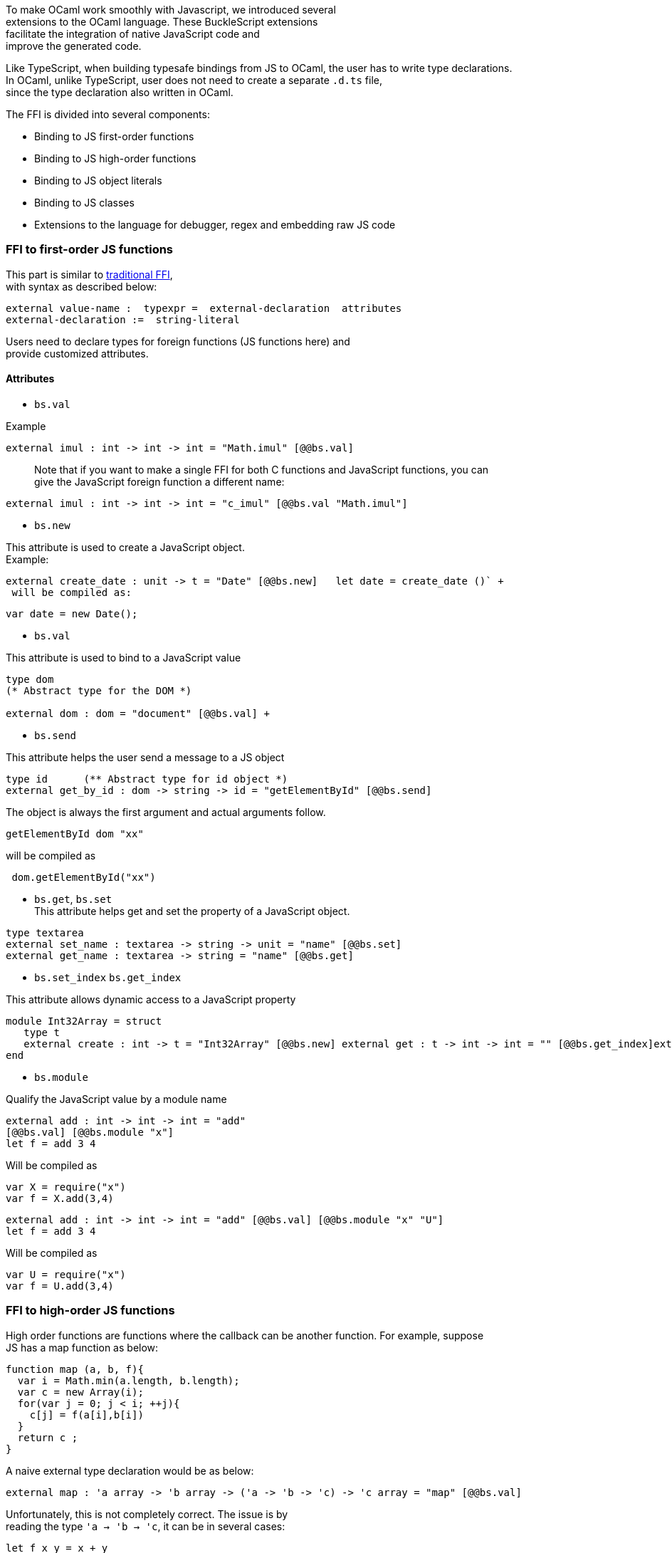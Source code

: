 To make OCaml work smoothly with Javascript, we introduced several +
extensions to the OCaml language. These BuckleScript extensions +
facilitate the integration of native JavaScript code and +
improve the generated code.

Like TypeScript, when building typesafe bindings from JS to OCaml, the
user has to write type declarations. +
In OCaml, unlike TypeScript, user does not need to create a separate
`.d.ts` file, +
since the type declaration also written in OCaml.

The FFI is divided into several components:

* Binding to JS first-order functions
* Binding to JS high-order functions
* Binding to JS object literals
* Binding to JS classes
* Extensions to the language for debugger, regex and embedding raw JS
code

[[ffi-to-first-order-js-functions]]
FFI to first-order JS functions
~~~~~~~~~~~~~~~~~~~~~~~~~~~~~~~

This part is similar to
http://caml.inria.fr/pub/docs/manual-ocaml-4.02/intfc.html[traditional
FFI], +
with syntax as described below:

----------------------------------------------------------
external value-name :  typexpr =  external-declaration  attributes
external-declaration :=  string-literal  
----------------------------------------------------------

Users need to declare types for foreign functions (JS functions here)
and +
provide customized attributes.

[[attributes]]
Attributes
^^^^^^^^^^

* `bs.val`

Example
[source,ocaml]
---------------
external imul : int -> int -> int = "Math.imul" [@@bs.val]
---------------

___________________________________________________________________________________________________
Note that if you want to make a single FFI for both C functions and
JavaScript functions, you can +
 give the JavaScript foreign function a different name:
___________________________________________________________________________________________________

[source,ocaml]
---------------
external imul : int -> int -> int = "c_imul" [@@bs.val "Math.imul"]
---------------

* `bs.new`

This attribute is used to create a JavaScript object. +
 Example:

[source,ocaml]
----------
external create_date : unit -> t = "Date" [@@bs.new]   let date = create_date ()` +
 will be compiled as:
----------

[source,js]
---------- 
var date = new Date();
----------

* `bs.val`

This attribute is used to bind to a JavaScript value

[source,ocaml]
----------
type dom 
(* Abstract type for the DOM *)

external dom : dom = "document" [@@bs.val] +
----------

* `bs.send`

This attribute helps the user send a message to a JS object

[source,ocaml] 
---------
type id      (** Abstract type for id object *)  
external get_by_id : dom -> string -> id = "getElementById" [@@bs.send]
---------

The object is always the first argument and actual arguments follow.

[source,ocaml] 
--------
getElementById dom "xx" 
--------

will be compiled as 
 
[source,js]
--------
 dom.getElementById("xx")
--------

* `bs.get`, `bs.set` +
 This attribute helps get and set the property of a JavaScript object.

[source,ocaml] 
--------
type textarea   
external set_name : textarea -> string -> unit = "name" [@@bs.set]   
external get_name : textarea -> string = "name" [@@bs.get]
--------

* `bs.set_index` `bs.get_index`

This attribute allows dynamic access to a JavaScript property

[source,ocaml]
--------
module Int32Array = struct    
   type t     
   external create : int -> t = "Int32Array" [@@bs.new] external get : t -> int -> int = "" [@@bs.get_index]external set : t -> int -> int -> unit = "" [@@bs.set_index]
end
--------

* `bs.module`

Qualify the JavaScript value by a module name

[source,ocaml]
--------
external add : int -> int -> int = "add"
[@@bs.val] [@@bs.module "x"]    
let f = add 3 4 
--------

Will be compiled as

[source,js]
-----------
var X = require("x") 
var f = X.add(3,4)
-----------

[source,ocaml]
--------
external add : int -> int -> int = "add" [@@bs.val] [@@bs.module "x" "U"]    
let f = add 3 4
--------

Will be compiled as

[source,js]
-----------
var U = require("x")
var f = U.add(3,4)
-----------

[[ffi-to-high-order-js-functions]]
FFI to high-order JS functions
~~~~~~~~~~~~~~~~~~~~~~~~~~~~~~

High order functions are functions where the callback can be another
function. For example, suppose +
JS has a map function as below:

[source,js]
--------------------------------------- 
function map (a, b, f){
  var i = Math.min(a.length, b.length);
  var c = new Array(i);
  for(var j = 0; j < i; ++j){
    c[j] = f(a[i],b[i])
  }
  return c ;
}
---------------------------------------

A naive external type declaration would be as below:

[source,ocaml]
--------------------------------------------------------------------------------------
external map : 'a array -> 'b array -> ('a -> 'b -> 'c) -> 'c array = "map" [@@bs.val]
--------------------------------------------------------------------------------------

Unfortunately, this is not completely correct. The issue is by +
reading the type `'a -> 'b -> 'c`, it can be in several cases:

[source,ocaml]
----------------- 
let f x y = x + y
-----------------

[source,ocaml]
-------------------------------------------- 
let g x  = let z  = x + 1 in fun y -> x + z 
--------------------------------------------

In OCaml, they all have the same type; however, +
`f` and `g` may be compiled into functions with +
different arities.

A naive compilation will compile `f` as below:

[source,ocaml]
------------------------------- 
let f = fun x -> fun y -> x + y
-------------------------------

[source,js]
---------------------- 
function f(x){
  return function (y){
    return x + y;
  }
}
function g(x){
  var z = x + 1 ;
  return function (y){
    return x + z ; 
  }
}
----------------------

Its arity will be _consistent_ but is _1_ (returning another function);
however, +
we expect __its arity to be 2__.

Bucklescript uses a more complex compilation strategy, compiling `f` as

[source,js]
----------------- 
function f(x,y){
  return x + y ; 
}
-----------------

*No matter which strategy we use, existing typing rules cannot +
guarantee a function of type `'a -> 'b -> 'c` will have arity 2.*

To solve this problem introduced by OCaml's curried calling convention,
we +
support a special attribute `[@bs]` at the type level.

[source,ocaml]
-------------------------------------------------------------------------
external map : 'a array -> 'b array -> ('a -> 'b -> 'c [@bs]) -> 'c array
= "map" [@@bs.val]
-------------------------------------------------------------------------

Here `('a -> 'b -> 'c [@bs])` will __always be of arity 2__, in
general +
`'a0 -> 'a1 ... 'aN -> 'b0 [@bs]` is the same as
`'a0 -> 'a1 ... 'aN -> 'b0` +
except the former's arity is guaranteed to be `N` while the latter is
unknown.

To produce a function of type `'a0 -> .. 'aN -> 'b0 [@bs]`, as follows:

[source,ocaml]
------------------------
let f : 'a0 -> 'a1 -> .. 'b0 [@bs] = fun [@bs] a0 a1 .. aN -> b0 
let b : 'b0 = f a0 a1 a2 .. aN [@bs] 
------------------------

A special case for arity of 0:

[source,ocaml]
----------------------------------------------- 
let f : unit -> 'b0 [@bs] = fun [@bs] () -> b0 
let b : 'b0 = f () [@bs]
-----------------------------------------------

Note that this extension to the OCaml language is __sound__. If you
add +
an attribute in one place but miss it in other place, the type checker +
will complain.

Another more complex example:

[source,ocaml]
-----------------------------------------------------
type 'a return = int -> 'a [@bs]
type 'a u0 = int -> string -> 'a return  [@bs]
(* [u0] has arity of 2, return a function 
   with arity 1
*)
type 'a u1 = int -> string -> int -> 'a [@bs]
(* [u1] has arity of 3 *)
type 'a u2 = int -> string -> (int -> 'a [@bs]) [@bs]
(* [u2] has arity of 2, reutrn a function 
   with arity 1
*)
-----------------------------------------------------

[[uncurried-calling-convention-as-an-optimization]]
Uncurried calling convention as an optimization
^^^^^^^^^^^^^^^^^^^^^^^^^^^^^^^^^^^^^^^^^^^^^^^

[[background]]
Background
++++++++++

As we discussed before, we can compile any OCaml function as arity 1
to +
support OCaml's curried calling convention.

This model is simple and easy to implement, but +
the native compilation is very slow and expensive for all functions.

[source,ocaml]
----------------------- 
let f x y z = x + y + z
let a = f 1 2 3 
let b = f 1 2 
-----------------------

can be compiled as

[source,js]
------------------------ 
function f(x){
  return function (y){
    return function (z){
      return x + y + z
    }
  }
}
var a = f (1) (2) (3)
var b = f (1) (2)
------------------------

But as you can see, this is __highly inefficient__, since the compiler
already _saw the source definition_ of `f`, +
it can be optimized as below:

[source,js]
------------------------------------ 
function f(x,y,z) {return x + y + z}
var a = f(1,2,3)
var b = function(z){return f(1,2,z)}
------------------------------------

BuckleScript does this optimization in the cross module level and tries
to infer the arity as much as it can.

[[callback-optimization]]
Callback optimization
^^^^^^^^^^^^^^^^^^^^^

However, such optimization will not work with _high-order_ functions, +
i.e, callbacks.

For example,

[source,ocaml]
----------------- 
let app f x = f x
-----------------

Since `f`'s arity is unknown, the compiler can not do any optimization
(unless `app` gets inlined), so we +
have to generate code as below:

[source,js]
----------------------- 
function app(f,x){
  return Curry._1(f,x);
}
-----------------------

`Curry._1` is a function to dynamically support the curried calling
convention.

Since we support the uncurried calling convention, you can write `app` +
as below

[source,ocaml]
----------------------- 
let app f x = f x [@bs]
-----------------------

Now the type system will infer `app` as type +
`('a ->'b [@bs]) -> 'a` and compile `app` as

[source,js]
------------------ 
function app(f,x){
  return f(x)
}
------------------

____________________________________________________________________________________________
Note that in OCaml the compiler internally uncurries every function
declared as `external` +
and guarantees that it is always fully applied. +
Therfore, for `external` first-order FFI, its outermost function does
not need the `[@bs]` +
annotation.
____________________________________________________________________________________________

[[bindings-to-callbacks-which-relies-on-this]]
Bindings to callbacks which relies on `this`
^^^^^^^^^^^^^^^^^^^^^^^^^^^^^^^^^^^^^^^^^^^^

Many JS libraries have callbacks which rely on `this` (the source), for
example:

[source,js]
--------------------------------- 
x.onload = function(v){
  console.log(this.response + v )
}
---------------------------------

Here, `this` would be the same as `x` (actually depends on how `onload`
is called). It is clear that +
it is not correct to declare `x.onload` of type `unit -> unit [@bs]`.
Instead, we introduced a special attribute +
`bs.this` allowing us to type `x` as below:

[source,ocaml]
-----------------------
type x 
external onload : x -> (x -> int -> unit [@bs.this]) -> unit = "onload" [@@bs.set]
external resp : x -> int = "response" [@@bs.get]
onload x begin fun [@bs.this] o v -> 
  Js.log(resp o + v )
end
-----------------------

The generated code would be as below:

[source,js]
------------------------------ 
x.onload = function(v){
  var o = this ; 
  console.log(o.response + v);
}
------------------------------

`bs.obj` is the same as `bs`: except that its first parameter is
reserved for `this` and for arity of 0, there +
is no need for a redundant `unit` type:

[source,ocaml]
-----------------
let f : 'obj -> unit [@bs.this] = fun [@bs.this] obj -> ....
let f1 : 'obj -> 'a0 -> 'b [@bs.this] = fun [@bs.this] obj a -> ...
-----------------

____________________________________________________________________________________________________________________________
Note that there is no way to consume a function of type
`'obj -> 'a0 .. -> 'aN -> 'b0 [@bs.this]` on the OCaml side and +
we don't encourage people to write code in this style. This was
introduced mainly to be consumed by existing JS libraries. +
User can also type `x` as a JS class too (see later)
____________________________________________________________________________________________________________________________

[[ffi-to-js-plain-objects]]
FFI to JS plain objects
~~~~~~~~~~~~~~~~~~~~~~~

[[js-object-convention]]
Js object convention
^^^^^^^^^^^^^^^^^^^^

All JS objects of type `'a` are lifted to type `'a Js.t` to avoid +
conflict with OCaml's native object system (we support both OCaml's
native object system and FFI to JS's objects).

`##` is used in JS's object method dispatch and field access, +
while `#` is used in OCaml's object method dispatch.

[[create-simple-js-object-literal-and-its-typing]]
Create simple JS object literal and its typing
^^^^^^^^^^^^^^^^^^^^^^^^^^^^^^^^^^^^^^^^^^^^^^

BuckleScript introduces `bs.obj` extension, for example:

[source,ocaml]
----------------------------------------- 
let u = [%bs.obj { x = { y = { z = 3}}} ]
-----------------------------------------

Would be compiled as

[source,js]
-------------------------------- 
var u = { x : { y : { z : 3 }}}}
--------------------------------

The compiler would infer `u` as type

[source,ocaml]
--------------------
val u : < x :  < y : < z : int > Js.t >  Js.t > Js.t
--------------------

To make it more symmetric, we also apply the extension `bs.obj` +
into the type level, so you can write

[source,ocaml]
--------------------------------------------- 
val u : [%bs.obj: < x : < y < z : int > > > ]
---------------------------------------------

Users can also write expressione and types together as below:

[source,ocaml]
------------------
let u = [%bs.obj ( { x = { y = { z = 3 }}} : < x : < y : < z : int > > > ]
------------------

Even better, users can also write Objects in a collection:

[source,ocaml]
--------------------------------------------------------------------
var xs = [%bs.obj [| { x = 3 } ; {x = 3 } |] : < x : int  > array  ]
var ys = [%bs.obj [| { x = 3} : { x = 4 } |] ]
--------------------------------------------------------------------

which will be compiled as below:

[source,js]
--------------------------------- 
var xs = [ { x : 3 } , { x : 3 }]
var ys = [ { x : 3 },  {x : 4 } ]
---------------------------------

`bs.obj` can also be used as an attribute in external declarations, like
as below:

[source,ocaml]
--------------------------------------------------------------------
external make_config : hi:int -> lo:int -> unit -> t = "" [@@bs.obj]
let v = make_config ~hi:2 ~lo:3
--------------------------------------------------------------------

will be compiled as

[source,js]
----------------------- 
  let v = { hi:2, lo:3}
-----------------------

You can use optional as well

[source,ocaml]
---------------------------------------------------------------------
external make_config : hi:int -> ?lo:int -> unit -> t = "" [@@bs.obj]
let u = make_config ~hi:3 ()
let v = make_config ~hi:3 ~lo:2 ()
---------------------------------------------------------------------

Will generate

[source,js]
------------------------ 
let u = {hi : 3}
let v = {hi : 3 , lo: 2}
------------------------

[[field-access]]
Field access
++++++++++++

As we said `##` is used in both object method dispatch and field access.

[source,ocaml]
-------------------------------------------------------------
f##field (* field access should not come with any argument *)
f##method args0 args1 args2 (* method with arities of 3 *)
-------------------------------------------------------------

JS's *method is not a function* is a classic example shown below:

[source,ocaml]
-------------------------------------------------------------------------------------------------
console.log('fine')
var log = console.log;
log('fine') // May cause exception, implementation dependent, `console.log` may depend on `this` 
-------------------------------------------------------------------------------------------------

So to make it clearly type safe, `field` accesses should not come with
any argument.

[source,ocaml]
-------------------------------------------------- 
let fn = f##field in
let a = fn a b 
(* f##field a b would think `field` as a method *)
--------------------------------------------------

______________________________________________________________________________________________________________________________
Note that if a user were to make such a mistake, the type checker would
complain by saying it expected `Js.method` but saw a +
function instead, so it is still sound and type safe.
______________________________________________________________________________________________________________________________

Currently `bs.obj` only supports plain JS object literals with no
support fpr JS methods, `class type` (discussed later) supports JS style
methods.

Another example:

[source,ocaml]
-----------------------------------------------------------------------

let u = [%bs.obj {x = { y = { z = 3 }}; fn = fun [@bs] u v -> u + v } ]
let h = u##x##y##z
let a = h##fn
let b = a 1 2
-----------------------------------------------------------------------

will be compiled as below:

[source,js]
-----------------------------------------------------------------

var u = { x : { y : {z : 3}}, fn : function (u,v) {return u + v}}
var h = u.x.y.z
var a = h.fn
var b = a(1,2)
-----------------------------------------------------------------

When the field is an uncurried function, there is a short-hand syntax as
below:

[source,ocaml]
----------------------- 
let b x y h = h#@fn x y
-----------------------

Will be compiled as

[source,js]
------------------- 
function b (x,y,h){
  return h.fn(x,y)
}
-------------------

And the compiler will infer the type of `b` as

[source,ocaml]
------------------------------------------------------------------

val b : 'a -> 'b -> [%bs.obj: < fn :  'a -> 'b -> 'c [@bs] ] -> 'c
------------------------------------------------------------------

As we said before, currently `[%bs.obj]` is only used for object
literals with no `this` semantics.

[[ffi-to-js-classes]]
FFI to JS classes
~~~~~~~~~~~~~~~~~

[[class-type-declarations]]
Class type declarations
^^^^^^^^^^^^^^^^^^^^^^^

Below is an example:

[source,ocaml]
-------------------------------- 
class type _rect = object
  method height : int [@@bs.set]
  method width : int [@@bs.set]
  method draw : unit -> unit
end [@bs]
type rect = _rect Js.t
--------------------------------

In this example, `class type` annotated with `[@bs]` is treated as a JS
class type. +
For JS classes, methods with arrow types are treated as real methods
while methods with non-arrow types +
are treated as properties. Since OCaml's object system does not have
getters/setters, we introduced two +
attributes `bs.get` and `bs.set` to help inform BuckleScript to compile
them as property getters/setters.

[[annotation-to-js-properties]]
Annotation to JS properties
+++++++++++++++++++++++++++

There are various getter/setter decorations as below:

[source,ocaml]
--------------------------------------------------------------

class type _y = object 
  method height : int [@@bs.set {no_get}]
  (* [height] is setter only *)
end [@bs]
type y = _y Js.t 
class type _y0 = object 
  method height : int [@@bs.set] [@@bs.get {null}] 
  (* getter reutrn [int Js.null]*)
end [@bs]
type y0 = _y0 Js.t 
class type _y1 = object 
  method height : int [@@bs.set] [@@bs.get {undefined}]
  (* getter return [int Js.undefined]*)
end [@bs]
type y1 = _y1 Js.t 
class type _y2 = object 
  method height : int [@@bs.set] [@@bs.get {undefined; null}] 
  (* getter return [int Js.null_undefined] *)
end [@bs]
type y2 = _y2 Js.t 
class type _y3 = object 
  method height : int  [@@bs.get {undefined ; null}] 
  (* getter only, return [int Js.null_undefined] *)
end [@bs]
type y3 = _y3 Js.t
--------------------------------------------------------------

[[consume-js-class-api]]
Consume JS class API
++++++++++++++++++++

For example,

[source,ocaml]
----------------------------------------- 
let f (u : rect) =   
  (* the type annotation is un-necessary,
     but it gives better error message
  *) 
   Js.log u##height ; 
   Js.log u##width ;
   u##width #= 30;
   u##height #= 30;
   u##draw ()
-----------------------------------------

Would be compiled as below:

[source,js]
------------------------ 
function f(u){
  console.log(u.height);
  console.log(u.width);
  u.width = 30;
  u.height = 30;
  return u.draw()
}
------------------------

Note the type system would guarantee that the user can not write such
code:

[source,ocaml]
-------------------------------------------------------------------

let v = u##draw 
(* use v later -- this is not allowed, type system will complain *)
-------------------------------------------------------------------

This is more type safe than JavaScript's **method is not function**.

[[method-chaining]]
Method chaining
^^^^^^^^^^^^^^^

[source,ocaml]
------------- 
f
##(meth0 ())
##(meth1 a)
##(meth2 a b)
-------------

[[embedding-raw-javascript-code]]
Embedding raw Javascript code
~~~~~~~~~~~~~~~~~~~~~~~~~~~~~

Note that this is not encouraged. The user is should minimize and
localize use cases +
of embedding raw Javascript code; however, sometimes it's necessary to
get the job done.

* Embedding raw JS code as an expression

[source,ocaml]
---------------------------------------------------------------------------------------
let keys : t -> string array [@bs] = [%bs.raw "Object.keys" ]
let unsafe_lt : 'a -> 'a -> Js.boolean [@bs] = [%bs.raw{|function(x,y){return x < y}|}]
---------------------------------------------------------------------------------------

We recommend writing type annotations for such unsafe code. It is unsafe
to +
refer to external OCaml symbols in raw JS code.

* Embedding raw JS code as statements

[source,ocaml]
-------------------- 
[%%bs.raw{|
console.log ("hey");
|}]
--------------------

Other examples:

[source,ocaml]
----------------------------------------- 
let x  : string = [%bs.raw{|"\x01\x02"|}]
-----------------------------------------

It will be compiled into:

[source,js]
------------------ 
var x = "\x01\x02"
------------------

Polyfill of `Math.imul`

[source,ocaml]
------------------------------------- 
   [%%bs.raw{|
   // Math.imul polyfill
   if (!Math.imul){
       Math.imul = function (..) {..}
    }
   |}]
-------------------------------------

Caveats:

* So far we don't perform any sanity checks in the quoted text (syntax
checking is a long-term goal).
* Users should not refer to symbols in OCaml code. It is not guaranteed
that the order is correct.

[[debugger-support]]
Debugger support
~~~~~~~~~~~~~~~~

We introduced the extension `bs.debugger`, for example:

[source,ocaml]
------------------- 
  let f x y = 
    [%bs.debugger];
    x + y
-------------------

which will be compiled into:

[source,js]
---------------------------------------------------------------------------------

  function f (x,y) {
     debugger; // JavaScript developer tools will set an breakpoint and stop here
     x + y;
  }
---------------------------------------------------------------------------------

[[regex-support]]
Regex support
~~~~~~~~~~~~~

We introduced `bs.re` for Javascript regex expresion:

------------------------
let f  = [%bs.re "/b/g"]
------------------------

The compiler will infer `f` has type `Js_re.t` and generate code as
below

------------
var f = /b/g
------------

____________________________________________________________________________________
Note that `Js_re.t` is an abstract type, we are working on providing
bindings for it
____________________________________________________________________________________

[[examples]]
Examples:
~~~~~~~~~

Below is a simple example for https://mochajs.org/[mocha] library. For
more examples, please visit
https://github.com/bloomberg/bucklescript-addons

[[a-simple-example-binding-to-mocha-unit-test-library]]
A simple example: binding to mocha unit test library
^^^^^^^^^^^^^^^^^^^^^^^^^^^^^^^^^^^^^^^^^^^^^^^^^^^^

This is an example showing how too provide bindings to the
https://mochajs.org/[mochajs] unit test framework.


[source,ocaml]
----------
external describe : string -> (unit -> unit [@bs]) -> unit = "describe" [@@bs.val]
external it : string -> (unit -> unit [@bs]) -> unit = "it" [@@bs.val "it"]
----------

Since, `mochajs` is a test framework, we also need some assertion +
 tests. We can also describe the bindings to `assert.deepEqual` from +
 nodejs `assert` library:

[source,ocaml]
----------
external eq : 'a -> 'a -> unit = "deepEqual"  [@@bs.call] [@@bs.val "assert"]`
----------

On top of this we can write normal OCaml functions, for example:

[source,ocaml]
----------
let assert_equal = eq
let from_suites name suite  =
    describe name (fun [@bs] () ->           List.iter (fun (name, code) -> it name code) suite)
----------

The compiler would generate code as below:

[source,js]
----------
 var Assert = require("assert"); 
 var List = require("bs-platform/lib/js/list");

function assert_equal(prim, prim$1) { 
 return Assert.deepEqual(prim, prim$1); 
 }

function from_suites(name, suite) { 
 return describe(name, function () { 
 return List.iter(function (param) { 
 return it(param[0], param[1]); 
 }, suite); 
 }); 
 } 
----------
